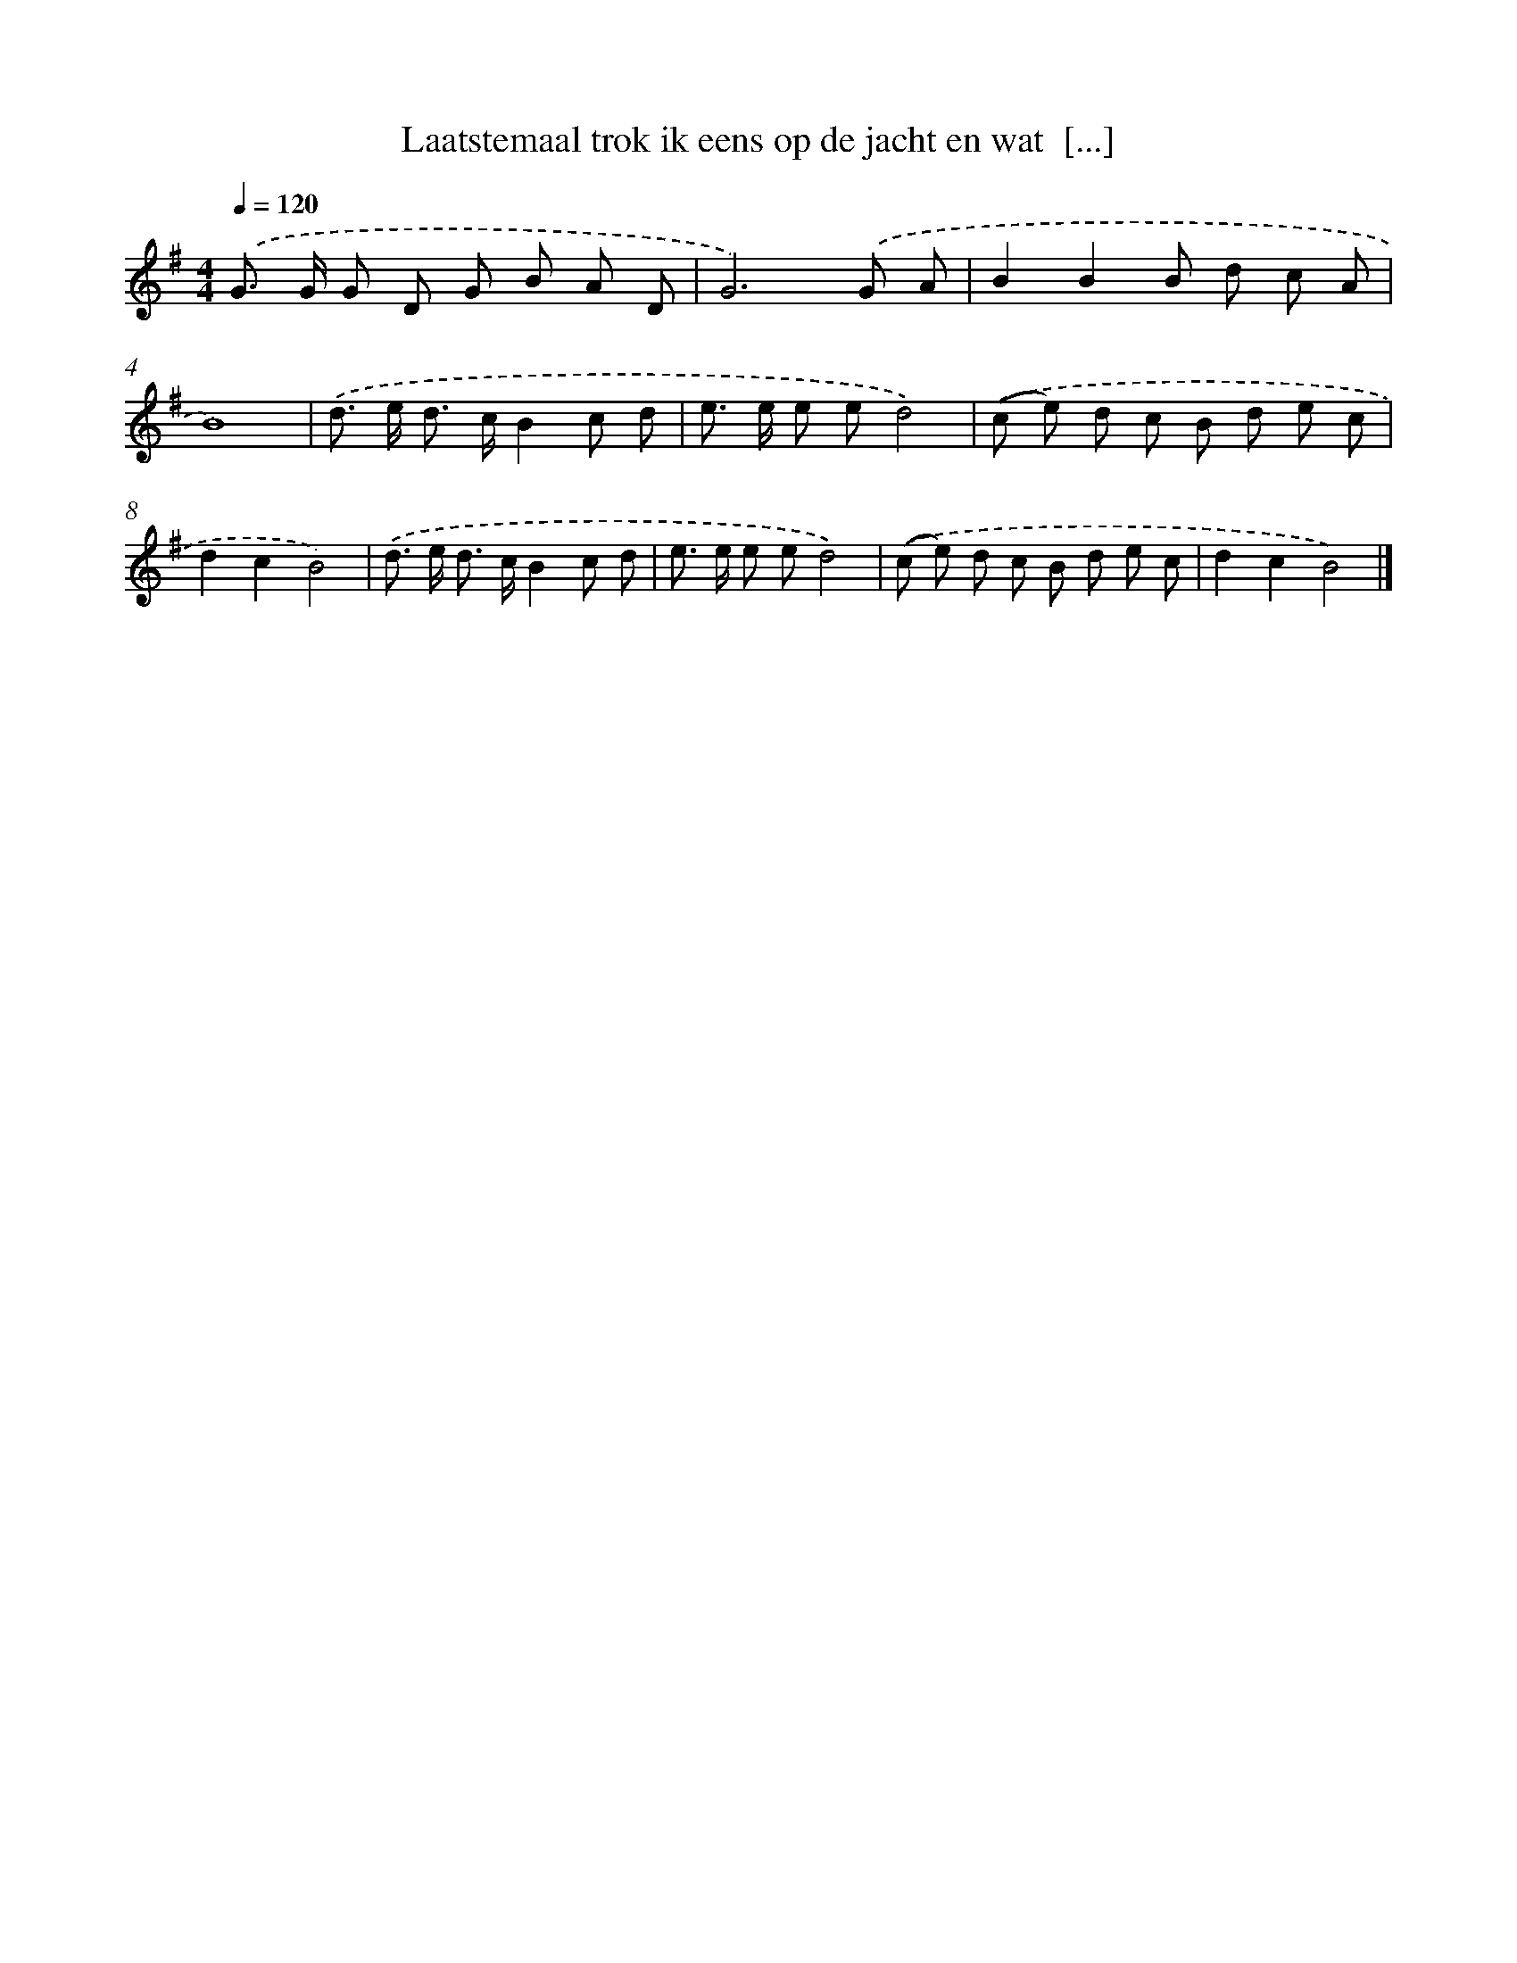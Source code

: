 X: 2672
T: Laatstemaal trok ik eens op de jacht en wat  [...]
%%abc-version 2.0
%%abcx-abcm2ps-target-version 5.9.1 (29 Sep 2008)
%%abc-creator hum2abc beta
%%abcx-conversion-date 2018/11/01 14:35:53
%%humdrum-veritas 160220906
%%humdrum-veritas-data 293960183
%%continueall 1
%%barnumbers 0
L: 1/8
M: 4/4
Q: 1/4=120
K: G clef=treble
.('G> G G D G B A D |
G6).('G A |
B2B2B d c A |
B8) |
.('d> e d> cB2c d |
e> e e ed4) |
.('(c e) d c B d e c |
d2c2B4) |
.('d> e d> cB2c d |
e> e e ed4) |
.('(c e) d c B d e c |
d2c2B4) |]
